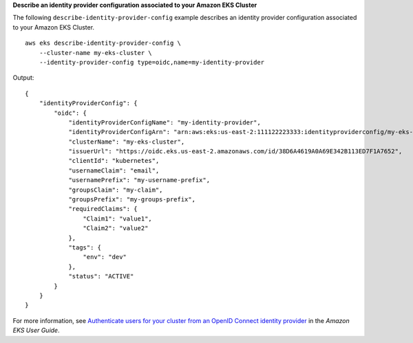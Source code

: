 **Describe an identity provider configuration associated to your Amazon EKS Cluster**

The following ``describe-identity-provider-config`` example describes an identity provider configuration associated to your Amazon EKS Cluster. ::

    aws eks describe-identity-provider-config \
        --cluster-name my-eks-cluster \
        --identity-provider-config type=oidc,name=my-identity-provider

Output::

    {
        "identityProviderConfig": {
            "oidc": {
                "identityProviderConfigName": "my-identity-provider",
                "identityProviderConfigArn": "arn:aws:eks:us-east-2:111122223333:identityproviderconfig/my-eks-cluster/oidc/my-identity-provider/8ac76722-78e4-cec1-ed76-d49eea058622",
                "clusterName": "my-eks-cluster",
                "issuerUrl": "https://oidc.eks.us-east-2.amazonaws.com/id/38D6A4619A0A69E342B113ED7F1A7652",
                "clientId": "kubernetes",
                "usernameClaim": "email",
                "usernamePrefix": "my-username-prefix",
                "groupsClaim": "my-claim",
                "groupsPrefix": "my-groups-prefix",
                "requiredClaims": {
                    "Claim1": "value1",
                    "Claim2": "value2"
                },
                "tags": {
                    "env": "dev"
                },
                "status": "ACTIVE"
            }
        }
    }

For more information, see `Authenticate users for your cluster from an OpenID Connect identity provider <https://docs.aws.amazon.com/eks/latest/userguide/authenticate-oidc-identity-provider.html>`__ in the *Amazon EKS User Guide*.
